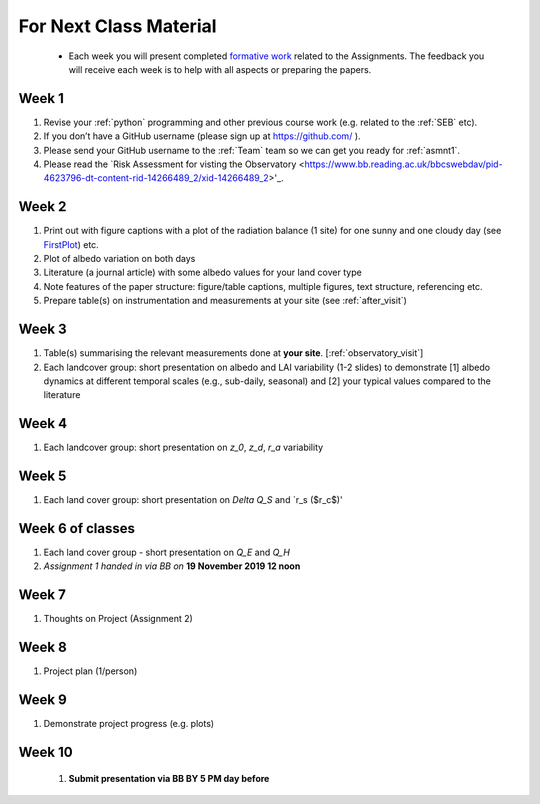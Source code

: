 .. _BringToClass:

For Next Class Material 
==========================================

 - Each week you will present completed `formative work <Tasks.rst>`_ related to  the Assignments. The feedback you will receive each  week is to help with all aspects or preparing the papers.

.. _Week1:

Week 1
------

#. Revise your :ref:`python` programming and other previous course work (e.g. related to the :ref:`SEB` etc).  
#. If you don’t have a GitHub username (please sign up at https://github.com/ ).
#. Please send your GitHub username  to the :ref:`Team` team so we can get you ready for :ref:`asmnt1`. 
#. Please read the `Risk Assessment for visting the Observatory <https://www.bb.reading.ac.uk/bbcswebdav/pid-4623796-dt-content-rid-14266489_2/xid-14266489_2>'_.

.. _Week2:


Week 2
------

#. Print out with figure captions with a plot of the radiation balance (1 site) for one sunny and one cloudy day (see `FirstPlot <FirstPlot.rst>`__) etc.
#. Plot of albedo variation on both days
#. Literature (a journal article) with some albedo values for your land cover type
#. Note features of the paper structure: figure/table captions, multiple figures, text structure, referencing etc.
#. Prepare table(s) on instrumentation and measurements at your site (see :ref:`after_visit`)

.. _Week3:

Week 3
------
#. Table(s) summarising the relevant measurements done at **your site**. [:ref:`observatory_visit`]
#. Each landcover group: short presentation on albedo and LAI variability (1-2 slides) to demonstrate [1] albedo dynamics at different temporal scales (e.g., sub-daily, seasonal) and [2] your typical values compared to the literature



.. _Week4:

Week 4
------
#.   Each landcover group: short presentation on  `z_0`, `z_d`, `r_a` variability

.. _Week5:

Week 5
------
#.   Each land cover group: short presentation on  `\Delta Q_S` and `r_s ($r_c$)'



.. _Week6:

Week 6 of classes
-----------------

#. Each land cover group - short presentation on `Q_E` and `Q_H` 
#. *Assignment 1 handed in via BB on* **19 November 2019 12 noon**

.. _Week7:

Week 7
------
#. Thoughts on Project (Assignment 2)

.. _Week8:

Week 8
------

#. Project plan (1/person)


.. _Week9:

Week 9
------
#.    Demonstrate project progress (e.g. plots)

.. _Week10:

Week 10
------
 #. **Submit presentation via BB BY 5 PM day before**